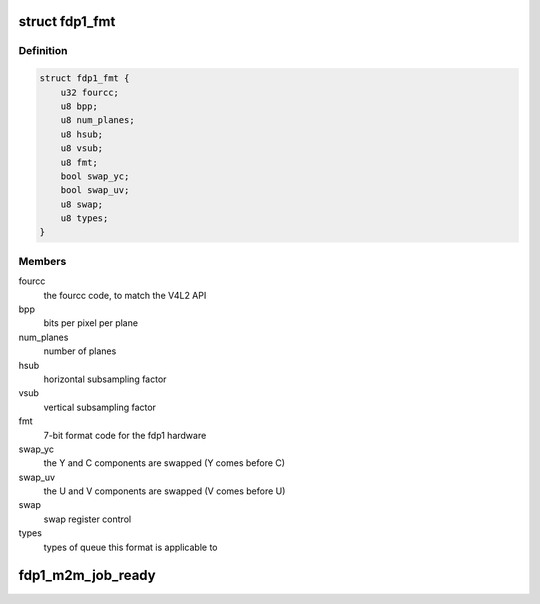 .. -*- coding: utf-8; mode: rst -*-
.. src-file: drivers/media/platform/rcar_fdp1.c

.. _`fdp1_fmt`:

struct fdp1_fmt
===============

.. c:type:: struct fdp1_fmt

    The FDP1 internal format data

.. _`fdp1_fmt.definition`:

Definition
----------

.. code-block:: c

    struct fdp1_fmt {
        u32 fourcc;
        u8 bpp;
        u8 num_planes;
        u8 hsub;
        u8 vsub;
        u8 fmt;
        bool swap_yc;
        bool swap_uv;
        u8 swap;
        u8 types;
    }

.. _`fdp1_fmt.members`:

Members
-------

fourcc
    the fourcc code, to match the V4L2 API

bpp
    bits per pixel per plane

num_planes
    number of planes

hsub
    horizontal subsampling factor

vsub
    vertical subsampling factor

fmt
    7-bit format code for the fdp1 hardware

swap_yc
    the Y and C components are swapped (Y comes before C)

swap_uv
    the U and V components are swapped (V comes before U)

swap
    swap register control

types
    types of queue this format is applicable to

.. _`fdp1_m2m_job_ready`:

fdp1_m2m_job_ready
==================

.. c:function:: int fdp1_m2m_job_ready(void *priv)

    check whether an instance is ready to be scheduled to run

    :param void \*priv:
        *undescribed*

.. This file was automatic generated / don't edit.

